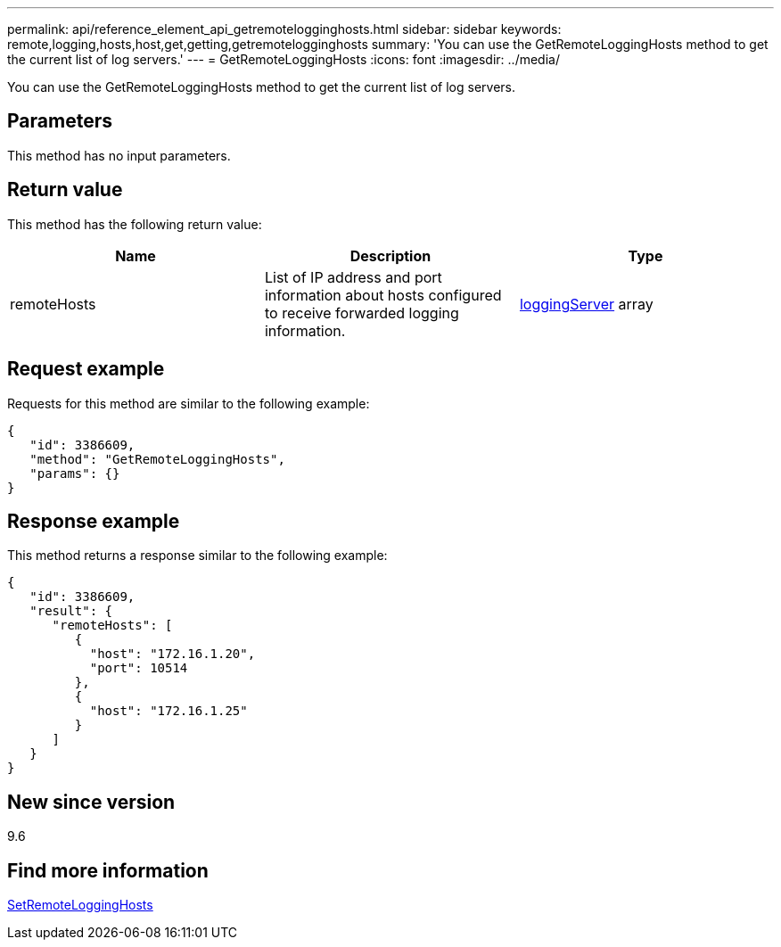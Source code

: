 ---
permalink: api/reference_element_api_getremotelogginghosts.html
sidebar: sidebar
keywords: remote,logging,hosts,host,get,getting,getremotelogginghosts
summary: 'You can use the GetRemoteLoggingHosts method to get the current list of log servers.'
---
= GetRemoteLoggingHosts
:icons: font
:imagesdir: ../media/

[.lead]
You can use the GetRemoteLoggingHosts method to get the current list of log servers.

== Parameters

This method has no input parameters.

== Return value

This method has the following return value:

[options="header"]
|===
|Name |Description |Type
a|
remoteHosts
a|
List of IP address and port information about hosts configured to receive forwarded logging information.
a|
xref:reference_element_api_loggingserver.adoc[loggingServer] array
|===

== Request example

Requests for this method are similar to the following example:

----
{
   "id": 3386609,
   "method": "GetRemoteLoggingHosts",
   "params": {}
}
----

== Response example

This method returns a response similar to the following example:

----
{
   "id": 3386609,
   "result": {
      "remoteHosts": [
         {
           "host": "172.16.1.20",
           "port": 10514
         },
         {
           "host": "172.16.1.25"
         }
      ]
   }
}
----

== New since version

9.6

== Find more information 

xref:reference_element_api_setremotelogginghosts.adoc[SetRemoteLoggingHosts]
